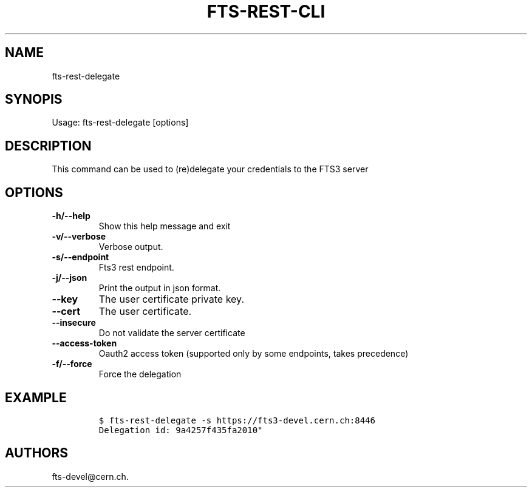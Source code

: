 .TH FTS-REST-CLI 1 "September 25, 2014" "fts-rest-delegate"
.SH NAME
.PP
fts-rest-delegate
.SH SYNOPIS
.PP
Usage: fts-rest-delegate [options]
.SH DESCRIPTION
.PP
This command can be used to (re)delegate your credentials to the FTS3
server
.SH OPTIONS
.TP
.B -h/--help
Show this help message and exit
.RS
.RE
.TP
.B -v/--verbose
Verbose output.
.RS
.RE
.TP
.B -s/--endpoint
Fts3 rest endpoint.
.RS
.RE
.TP
.B -j/--json
Print the output in json format.
.RS
.RE
.TP
.B --key
The user certificate private key.
.RS
.RE
.TP
.B --cert
The user certificate.
.RS
.RE
.TP
.B --insecure
Do not validate the server certificate
.RS
.RE
.TP
.B --access-token
Oauth2 access token (supported only by some endpoints, takes precedence)
.RS
.RE
.TP
.B -f/--force
Force the delegation
.RS
.RE
.SH EXAMPLE
.IP
.nf
\f[C]
$\ fts-rest-delegate\ -s\ https://fts3-devel.cern.ch:8446
Delegation\ id:\ 9a4257f435fa2010"
\f[]
.fi
.SH AUTHORS
fts-devel\@cern.ch.
